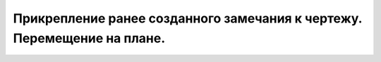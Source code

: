 Прикрепление ранее созданного замечания к чертежу. Перемещение на плане.
========================================================================